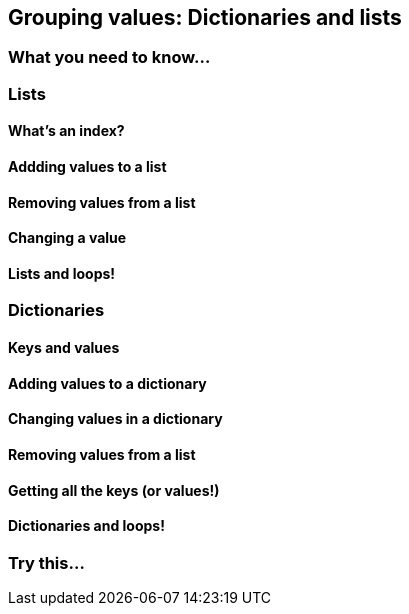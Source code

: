 == Grouping values: Dictionaries and lists

=== What you need to know...

=== Lists

==== What's an index?

==== Addding values to a list

==== Removing values from a list

==== Changing a value

==== Lists and loops!

=== Dictionaries

==== Keys and values

==== Adding values to a dictionary

==== Changing values in a dictionary

==== Removing values from a list

==== Getting all the keys (or values!)

==== Dictionaries and loops!

=== Try this...
